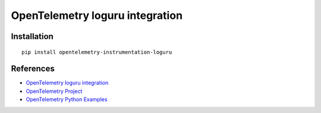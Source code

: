 OpenTelemetry loguru integration
=================================

|pypi|

.. |pypi| image:: https://badge.fury.io/py/opentelemetry-instrumentation-loguru.svg
   :target: https://pypi.org/project/opentelemetry-instrumentation-loguru/

Installation
------------

::

    pip install opentelemetry-instrumentation-loguru


References
----------

* `OpenTelemetry loguru integration <https://opentelemetry-python-contrib.readthedocs.io/en/latest/instrumentation/loguru/loguru.html>`_
* `OpenTelemetry Project <https://opentelemetry.io/>`_
* `OpenTelemetry Python Examples <https://github.com/open-telemetry/opentelemetry-python/tree/main/docs/examples>`_
